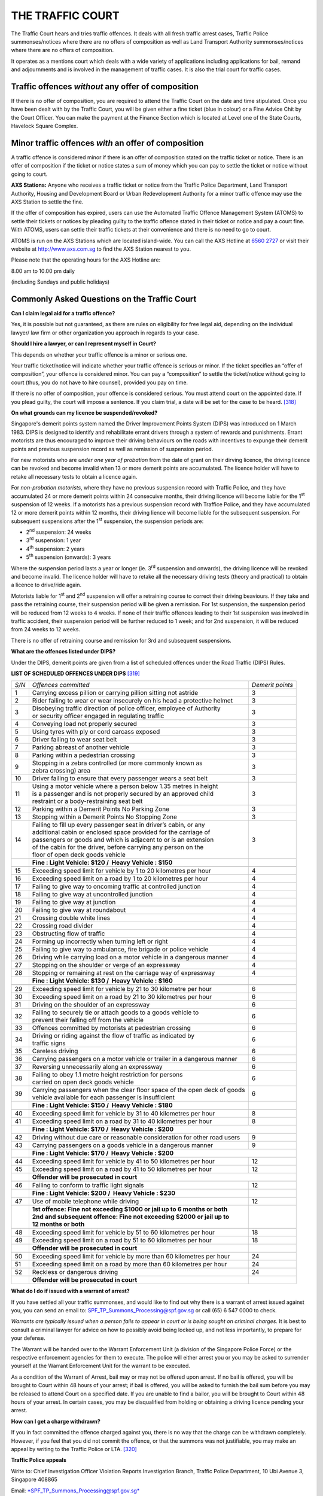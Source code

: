 
THE TRAFFIC COURT
=================

The Traffic Court hears and tries traffic offences. It deals with all
fresh traffic arrest cases, Traffic Police summonses/notices where there
are no offers of composition as well as Land Transport Authority
summonses/notices where there are no offers of composition.

It operates as a mentions court which deals with a wide variety of
applications including applications for bail, remand and adjournments
and is involved in the management of traffic cases. It is also the trial
court for traffic cases.

Traffic offences *without* any offer of composition
---------------------------------------------------

If there is no offer of composition, you are required to attend the
Traffic Court on the date and time stipulated. Once you have been dealt
with by the Traffic Court, you will be given either a fine ticket (blue
in colour) or a Fine Advice Chit by the Court Officer. You can make the
payment at the Finance Section which is located at Level one of the
State Courts, Havelock Square Complex.

Minor traffic offences *with* an offer of composition
-----------------------------------------------------

A traffic offence is considered minor if there is an offer of
composition stated on the traffic ticket or notice. There is an offer of
composition if the ticket or notice states a sum of money which you can
pay to settle the ticket or notice without going to court.

**AXS Stations:** Anyone who receives a traffic ticket or notice from
the Traffic Police Department, Land Transport Authority, Housing and
Development Board or Urban Redevelopment Authority for a minor traffic
offence may use the AXS Station to settle the fine.

If the offer of composition has expired, users can use the Automated
Traffic Offence Management System (ATOMS) to settle their tickets or
notices by pleading guilty to the traffic offence stated in their ticket
or notice and pay a court fine. With ATOMS, users can settle their
traffic tickets at their convenience and there is no need to go to
court.

ATOMS is run on the AXS Stations which are located island-wide. You can
call the AXS Hotline at `6560 2727 <tel:+6565602727>`__ or visit their website at
http://www.axs.com.sg to find the AXS Station nearest to you.

Please note that the operating hours for the AXS Hotline are:

8.00 am to 10.00 pm daily

(including Sundays and public holidays)


Commonly Asked Questions on the Traffic Court
-------------------------------------------------

**Can I claim legal aid for a traffic offence?**

Yes, it is possible but not guaranteed, as there are rules on
eligibility for free legal aid, depending on the individual lawyer/ law
firm or other organization you approach in regards to your case.

**Should I hire a lawyer, or can I represent myself in Court?**

This depends on whether your traffic offence is a minor or serious one.

Your traffic ticket/notice will indicate whether your traffic offence is
serious or minor. If the ticket specifies an “offer of composition”,
your offence is considered minor. You can pay a “composition” to settle
the ticket/notice without going to court (thus, you do not have to hire
counsel), provided you pay on time.

If there is no offer of composition, your offence is considered serious.
You must attend court on the appointed date. If you plead guilty, the
court will impose a sentence. If you claim trial, a date will be set for
the case to be heard. [318]_

**On what grounds can my licence be suspended/revoked?**

Singapore's demerit points system named the Driver Improvement Points
System (DIPS) was introduced on 1 March 1983. DIPS is designed to
identify and rehabilitate errant drivers through a system of rewards and
punishments. Errant motorists are thus encouraged to improve their
driving behaviours on the roads with incentives to expunge their demerit
points and previous suspension record as well as remission of suspension
period.

For new motorists who are *under one year of probation* from the date of
grant on their dirving licence, the driving licence can be revoked and
become invalid when 13 or more demerit points are accumulated. The
licence holder will have to retake all necessary tests to obtain a
licence again.

For *non-probation motorists*, where they have no previous suspension
record with Traffic Police, and they have accumulated 24 or more demerit
points within 24 consecuive months, their driving licence will become
liable for the 1\ :sup:`st` suspension of 12 weeks. If a motorists has a
previous suspension record with Traffice Police, and they have
accumulated 12 or more demerit points within 12 months, their driving
lience will become liable for the subsequent suspension. For subsequent
suspensions after the 1\ :sup:`st` suspension, the suspension periods
are:

-  2\ :sup:`nd` suspension: 24 weeks

-  3\ :sup:`rd` suspension: 1 year

-  4\ :sup:`th` suspension: 2 years

-  5\ :sup:`th` suspension (onwards): 3 years

Where the suspension period lasts a year or longer (ie. 3\ :sup:`rd`
suspension and onwards), the driving licence will be revoked and become
invalid. The licence holder will have to retake all the necessary
driving tests (theory and practical) to obtain a licence to drive/ride
again.

Motorists liable for 1\ :sup:`st` and 2\ :sup:`nd` suspension will offer
a retraining course to correct their driving beaviours. If they take and
pass the retraining course, their suspension period will be given a
remission. For 1st suspension, the suspension period will be reduced
from 12 weeks to 4 weeks. If none of their traffic offences leading to
their 1st suspension was involved in traffic accident, their suspension
period will be further reduced to 1 week; and for 2nd suspension, it
will be reduced from 24 weeks to 12 weeks.

There is no offer of retraining course and remission for 3rd and
subsequent suspensions.

**What are the offences listed under DIPS?**

Under the DIPS, demerit points are given from a list of scheduled
offences under the Road Traffic (DIPS) Rules.

 

**LIST OF SCHEDULED OFFENCES UNDER DIPS**\  [319]_

+---------+-----------------------------------------------------------------------------------+--------------------+
| *S/N*   | *Offences committed*                                                              | *Demerit points*   |
+---------+-----------------------------------------------------------------------------------+--------------------+
| 1       | Carrying excess pillion or carrying pillion sitting not astride                   | 3                  |
+---------+-----------------------------------------------------------------------------------+--------------------+
| 2       | Rider failing to wear or wear insecurely on his head a protective helmet          | 3                  |
+---------+-----------------------------------------------------------------------------------+--------------------+
| 3       | | Disobeying traffic direction of police officer, employee of Authority           |                    |
|         | | or security officer engaged in regulating traffic                               | 3                  |
+---------+-----------------------------------------------------------------------------------+--------------------+
| 4       | Conveying load not properly secured                                               | 3                  |
+---------+-----------------------------------------------------------------------------------+--------------------+
| 5       | Using tyres with ply or cord carcass exposed                                      | 3                  |
+---------+-----------------------------------------------------------------------------------+--------------------+
| 6       | Driver failing to wear seat belt                                                  | 3                  |
+---------+-----------------------------------------------------------------------------------+--------------------+
| 7       | Parking abreast of another vehicle                                                | 3                  |
+---------+-----------------------------------------------------------------------------------+--------------------+
| 8       | Parking within a pedestrian crossing                                              | 3                  |
+---------+-----------------------------------------------------------------------------------+--------------------+
| 9       | | Stopping in a zebra controlled (or more commonly known as                       |                    |
|         | | zebra crossing) area                                                            | 3                  |
+---------+-----------------------------------------------------------------------------------+--------------------+
| 10      | Driver failing to ensure that every passenger wears a seat belt                   | 3                  |
+---------+-----------------------------------------------------------------------------------+--------------------+
| 11      | | Using a motor vehicle where a person below 1.35 metres in height                |                    |
|         | | is a passenger and is not properly secured by an approved child                 |                    |
|         | | restraint or a body-restraining seat belt                                       | 3                  |
+---------+-----------------------------------------------------------------------------------+--------------------+
| 12      | Parking within a Demerit Points No Parking Zone                                   | 3                  |
+---------+-----------------------------------------------------------------------------------+--------------------+
| 13      | Stopping within a Demerit Points No Stopping Zone                                 | 3                  |
+---------+-----------------------------------------------------------------------------------+--------------------+
| 14      | | Failing to fill up every passenger seat in driver’s cabin, or any               |                    |
|         | | additional cabin or enclosed space provided for the carriage of                 |                    |
|         | | passengers or goods and which is adjacent to or is an extension                 |                    |
|         | | of the cabin for the driver, before carrying any person on the                  |                    |
|         | | floor of open deck goods vehicle                                                | 3                  |
+---------+-----------------------------------------------------------------------------------+--------------------+
|         | **Fine : Light Vehicle: $120 /  Heavy Vehicle : $150**                            |                    |
+---------+-----------------------------------------------------------------------------------+--------------------+
|         |                                                                                   |                    |
+---------+-----------------------------------------------------------------------------------+--------------------+
| 15      | Exceeding speed limit for vehicle by 1 to 20 kilometres per hour                  | 4                  |
+---------+-----------------------------------------------------------------------------------+--------------------+
| 16      | Exceeding speed limit on a road by 1 to 20 kilometres per hour                    | 4                  |
+---------+-----------------------------------------------------------------------------------+--------------------+
| 17      | Failing to give way to oncoming traffic at controlled junction                    | 4                  |
+---------+-----------------------------------------------------------------------------------+--------------------+
| 18      | Failing to give way at uncontrolled junction                                      | 4                  |
+---------+-----------------------------------------------------------------------------------+--------------------+
| 19      | Failing to give way at junction                                                   | 4                  |
+---------+-----------------------------------------------------------------------------------+--------------------+
| 20      | Failing to give way at roundabout                                                 | 4                  |
+---------+-----------------------------------------------------------------------------------+--------------------+
| 21      | Crossing double white lines                                                       | 4                  |
+---------+-----------------------------------------------------------------------------------+--------------------+
| 22      | Crossing road divider                                                             | 4                  |
+---------+-----------------------------------------------------------------------------------+--------------------+
| 23      | Obstructing flow of traffic                                                       | 4                  |
+---------+-----------------------------------------------------------------------------------+--------------------+
| 24      | Forming up incorrectly when turning left or right                                 | 4                  |
+---------+-----------------------------------------------------------------------------------+--------------------+
| 25      | Failing to give way to ambulance, fire brigade or police vehicle                  | 4                  |
+---------+-----------------------------------------------------------------------------------+--------------------+
| 26      | Driving while carrying load on a motor vehicle in a dangerous manner              | 4                  |
+---------+-----------------------------------------------------------------------------------+--------------------+
| 27      | Stopping on the shoulder or verge of an expressway                                | 4                  |
+---------+-----------------------------------------------------------------------------------+--------------------+
| 28      | Stopping or remaining at rest on the carriage way of expressway                   | 4                  |
+---------+-----------------------------------------------------------------------------------+--------------------+
|         | **Fine : Light Vehicle: $130 /  Heavy Vehicle : $160**                            |                    |
+---------+-----------------------------------------------------------------------------------+--------------------+
|         |                                                                                   |                    |
+---------+-----------------------------------------------------------------------------------+--------------------+
| 29      | Exceeding speed limit for vehicle by 21 to 30 kilometre per hour                  | 6                  |
+---------+-----------------------------------------------------------------------------------+--------------------+
| 30      | Exceeding speed limit on a road by 21 to 30 kilometres per hour                   | 6                  |
+---------+-----------------------------------------------------------------------------------+--------------------+
| 31      | Driving on the shoulder of an expressway                                          | 6                  |
+---------+-----------------------------------------------------------------------------------+--------------------+
| 32      | | Failing to securely tie or attach goods to a goods vehicle to                   |                    |
|         | | prevent their falling off from the vehicle                                      | 6                  |
+---------+-----------------------------------------------------------------------------------+--------------------+
| 33      | Offences committed by motorists at pedestrian crossing                            | 6                  |
+---------+-----------------------------------------------------------------------------------+--------------------+
| 34      | | Driving or riding against the flow of traffic as indicated by                   |                    |
|         | | traffic signs                                                                   | 6                  |
+---------+-----------------------------------------------------------------------------------+--------------------+
| 35      | Careless driving                                                                  | 6                  |
+---------+-----------------------------------------------------------------------------------+--------------------+
| 36      | Carrying passengers on a motor vehicle or trailer in a dangerous manner           | 6                  |
+---------+-----------------------------------------------------------------------------------+--------------------+
| 37      | Reversing unnecessarily along an expressway                                       | 6                  |
+---------+-----------------------------------------------------------------------------------+--------------------+
| 38      | | Failing to obey 1.1 metre height restriction for persons                        |                    |
|         | | carried on open deck goods vehicle                                              | 6                  |
+---------+-----------------------------------------------------------------------------------+--------------------+
| 39      | | Carrying passengers when the clear floor space of the open deck of goods        |                    |
|         | | vehicle available for each passenger is insufficient                            | 6                  |
+---------+-----------------------------------------------------------------------------------+--------------------+
|         | **Fine : Light Vehicle: $150 /  Heavy Vehicle : $180**                            |                    |
+---------+-----------------------------------------------------------------------------------+--------------------+
|         |                                                                                   |                    |
+---------+-----------------------------------------------------------------------------------+--------------------+
| 40      | Exceeding speed limit for vehicle by 31 to 40 kilometres per hour                 | 8                  |
+---------+-----------------------------------------------------------------------------------+--------------------+
| 41      | Exceeding speed limit on a road by 31 to 40 kilometres per hour                   | 8                  |
+---------+-----------------------------------------------------------------------------------+--------------------+
|         | **Fine : Light Vehicle: $170 /  Heavy Vehicle : $200**                                                 |
+---------+-----------------------------------------------------------------------------------+--------------------+
|         |                                                                                                        |
+---------+-----------------------------------------------------------------------------------+--------------------+
| 42      | Driving without due care or reasonable consideration for other road users         | 9                  |
+---------+-----------------------------------------------------------------------------------+--------------------+
| 43      | Carrying passengers on a goods vehicle in a dangerous manner                      | 9                  |
+---------+-----------------------------------------------------------------------------------+--------------------+
|         | **Fine : Light Vehicle: $170 /  Heavy Vehicle : $200**                                                 |
+---------+-----------------------------------------------------------------------------------+--------------------+
|         |                                                                                   |                    |
+---------+-----------------------------------------------------------------------------------+--------------------+
| 44      | Exceeding speed limit for vehicle by 41 to 50 kilometres per hour                 | 12                 |
+---------+-----------------------------------------------------------------------------------+--------------------+
| 45      | Exceeding speed limit on a road by 41 to 50 kilometres per hour                   | 12                 |
+---------+-----------------------------------------------------------------------------------+--------------------+
|         | **Offender will be prosecuted in court**                                                               |
+---------+-----------------------------------------------------------------------------------+--------------------+
|         |                                                                                   |                    |
+---------+-----------------------------------------------------------------------------------+--------------------+
| 46      | Failing to conform to traffic light signals                                       | 12                 |
+---------+-----------------------------------------------------------------------------------+--------------------+
|         | **Fine : Light Vehicle: $200 /  Heavy Vehicle : $230**                            |                    |
+---------+-----------------------------------------------------------------------------------+--------------------+
|         |                                                                                   |                    |
+---------+-----------------------------------------------------------------------------------+--------------------+
| 47      | Use of mobile telephone while driving                                             | 12                 |
+---------+-----------------------------------------------------------------------------------+--------------------+
|         | | **1st offence: Fine not exceeding $1000 or jail up to 6 months or both**        |                    |
|         | | **2nd and subsequent offence: Fine not exceeding $2000 or jail up to**          |                    |
|         | | **12 months or both**                                                           |                    |
+---------+-----------------------------------------------------------------------------------+--------------------+
|         |                                                                                   |                    |
+---------+-----------------------------------------------------------------------------------+--------------------+
| 48      | Exceeding speed limit for vehicle by 51 to 60 kilometres per hour                 | 18                 |
+---------+-----------------------------------------------------------------------------------+--------------------+
| 49      | Exceeding speed limit on a road by 51 to 60 kilometres per hour                   | 18                 |
+---------+-----------------------------------------------------------------------------------+--------------------+
|         | **Offender will be prosecuted in court**                                          |                    |
+---------+-----------------------------------------------------------------------------------+--------------------+
|         |                                                                                   |                    |
+---------+-----------------------------------------------------------------------------------+--------------------+
| 50      | Exceeding speed limit for vehicle by more than 60 kilometres per hour             | 24                 |
+---------+-----------------------------------------------------------------------------------+--------------------+
| 51      | Exceeding speed limit on a road by more than 60 kilometres per hour               | 24                 |
+---------+-----------------------------------------------------------------------------------+--------------------+
| 52      | Reckless or dangerous driving                                                     | 24                 |
+---------+-----------------------------------------------------------------------------------+--------------------+
|         | **Offender will be prosecuted in court**                                          |                    |
+---------+-----------------------------------------------------------------------------------+--------------------+

**What do I do if issued with a warrant of arrest?**

If you have settled all your traffic summonses, and would like to find
out why there is a warrant of arrest issued against you, you can send an
email to: SPF\_TP\_Summons\_Processing@spf.gov.sg or call (65) 6 547
0000 to check.

*Warrants are typically issued when a person fails to appear in court or
is being sought on criminal charges.* It is best to consult a criminal
lawyer for advice on how to possibly avoid being locked up, and not less
importantly, to prepare for your defense.

The Warrant will be handed over to the Warrant Enforcement Unit (a
division of the Singapore Police Force) or the respective enforcement
agencies for them to execute. The police will either arrest you or you
may be asked to surrender yourself at the Warrant Enforcement Unit for
the warrant to be executed.

As a condition of the Warrant of Arrest, bail may or may not be offered
upon arrest. If no bail is offered, you will be brought to Court within
48 hours of your arrest; if bail is offered, you will be asked to
furnish the bail sum before you may be released to attend Court on a
specified date. If you are unable to find a bailor, you will be brought
to Court within 48 hours of your arrest. In certain cases, you may be
disqualified from holding or obtaining a driving licence pending your
arrest.

**How can I get a charge withdrawn?**

If you in fact committed the offence charged against you, there is no
way that the charge can be withdrawn completely. However, if you feel
that you did not commit the offence, or that the summons was not
justifiable, you may make an appeal by writing to the Traffic Police or
LTA. [320]_

**Traffic Police appeals**

Write to: Chief Investigation Officer Violation Reports Investigation
Branch, Traffic Police Department, 10 Ubi Avenue 3, Singapore 408865 

Email:
`*SPF\_TP\_Summons\_Processing@spf.gov.sg* <mailto:SPF_TP_Summons_Processing@spf.gov.sg>`__

**LTA appeals**

Write to:
`*https://vrl.lta.gov.sg/lta/vrl/action/pubfunc?ID=AddAppeal* <https://vrl.lta.gov.sg/lta/vrl/action/pubfunc?ID=AddAppeal>`__

**Can the number of charges against me be reduced?**

If you think you have a good reason for committing the offence, you can
try to mitigate the offence. Use an `*AXS
station* <http://www.axs.com.sg/axsStation_locations.php>`__ and answer
“Yes” when asked if you want to mitigate the offence. You will be
required to attend a court hearing and explain your reasons to the
judge. [321]_

Commonly Asked Questions on Handphone Driving [322]_

For the offence of handphone driving to stand, **ALL** the following 3
conditions must be fulfilled:

    (1) The vehicle is in motion

    (2) The driver is holding on to the handphone with one hand; while
    his other hand is holding the steering wheel

    (3) The driver is communicating with any person with that handphone

**Note:** If the driver is not holding on to the steering wheel at all,
he can be charged for reckless or dangerous driving. Upon conviction,
first-time offenders can be fined up to S$3000/-, or jailed for a term
up to 12 months, or both. Repeat offenders are liable for a maximum fine
of S$5000/-, or to imprisonment for a term up to 2 years, or both. In
addition, they may also be disqualified from holding or obtaining a
driving licence. This includes making phone calls, paging someone,
receiving a call by pressing the keypad, and reading, writing or sending
an SMS.

**Purpose of the rules:** The purpose of setting the three conditions is
to ensure that drivers who have no intention to commit handphone driving
will not be caught by ambiguous rules. For example, a driver who simply
holds a mobile phone but is not using it to communicate while driving
will not have committed the offence. However, if by doing so, the driver
loses attention on the roads and fails to maintain proper control of his
vehicle, he will still have committed an offence of driving without due
care or reasonable consideration.

Similarly, the spirit of the law is such that the driver who uses his
handphone is only a menace to other road users if his vehicle is moving.
Hence, drivers who use their handphones while their vehicles are
stationary will not be caught.

In short, Traffic Police do not take action against motorists for
handphone driving simply because there is a handphone on the passenger
seat or beside the driver. Traffic Police will only take action when our
observations show that all the three conditions for the offence of
handphone driving are concurrently present.

All handphone driving offenders will be prosecuted in court, regardless
of whether the motorist is a first-timer or repeat offender. A
first-timer convicted of phone and drive offence shall be liable to 12
demerit points and a maximum fine of up to $1000/- or to imprisonment
for a term not exceeding 6 months or both. He/She may also be
disqualified from driving. The offender's handphone and SIM card will be
seized to facilitate investigation. These may be forfeited by the court
upon conviction.

**Common Scenarios:**

**Scenario A (Paging for someone):** Page for someone, with or without
earpiece, using one hand to hold on to the mobile phone while driving.

**Scenario B (SMS/MMS message):** Writing, Sending, and Reading SMS/MMS
messages from someone, with or without earpiece, using one hand to hold
on to the mobile phone while driving.

**Scenario C (Making a Call):** Making a call, with or without earpiece,
by pressing the keypads and was holding handphone in one hand while
driving.

**Scenario D (Receiving a Call):** Receiving a call, with or without
earpiece, by pressing the keypads and was holding handphone in one hand
while driving.

.. [318]
   http://www.ecitizen.gov.sg/topics/pages/mobile/topicsdetail.aspx?mpageId=195,
   last accessed 1 September 2014

.. [319]
   http://driving-in-singapore.spf.gov.sg/services/driving_in_singapore/services/dips.html

.. [320]
   http://www.ecitizen.gov.sg/topics/pages/mobile/topicsdetail.aspx?mpageId=195#sthash.ZnwU6pyi.dpuf

.. [321]
   http://www.ecitizen.gov.sg/topics/pages/mobile/topicsdetail.aspx?mpageId=195

.. [322]
   This section is extracted from Singapore Police Force website on July
   2014
